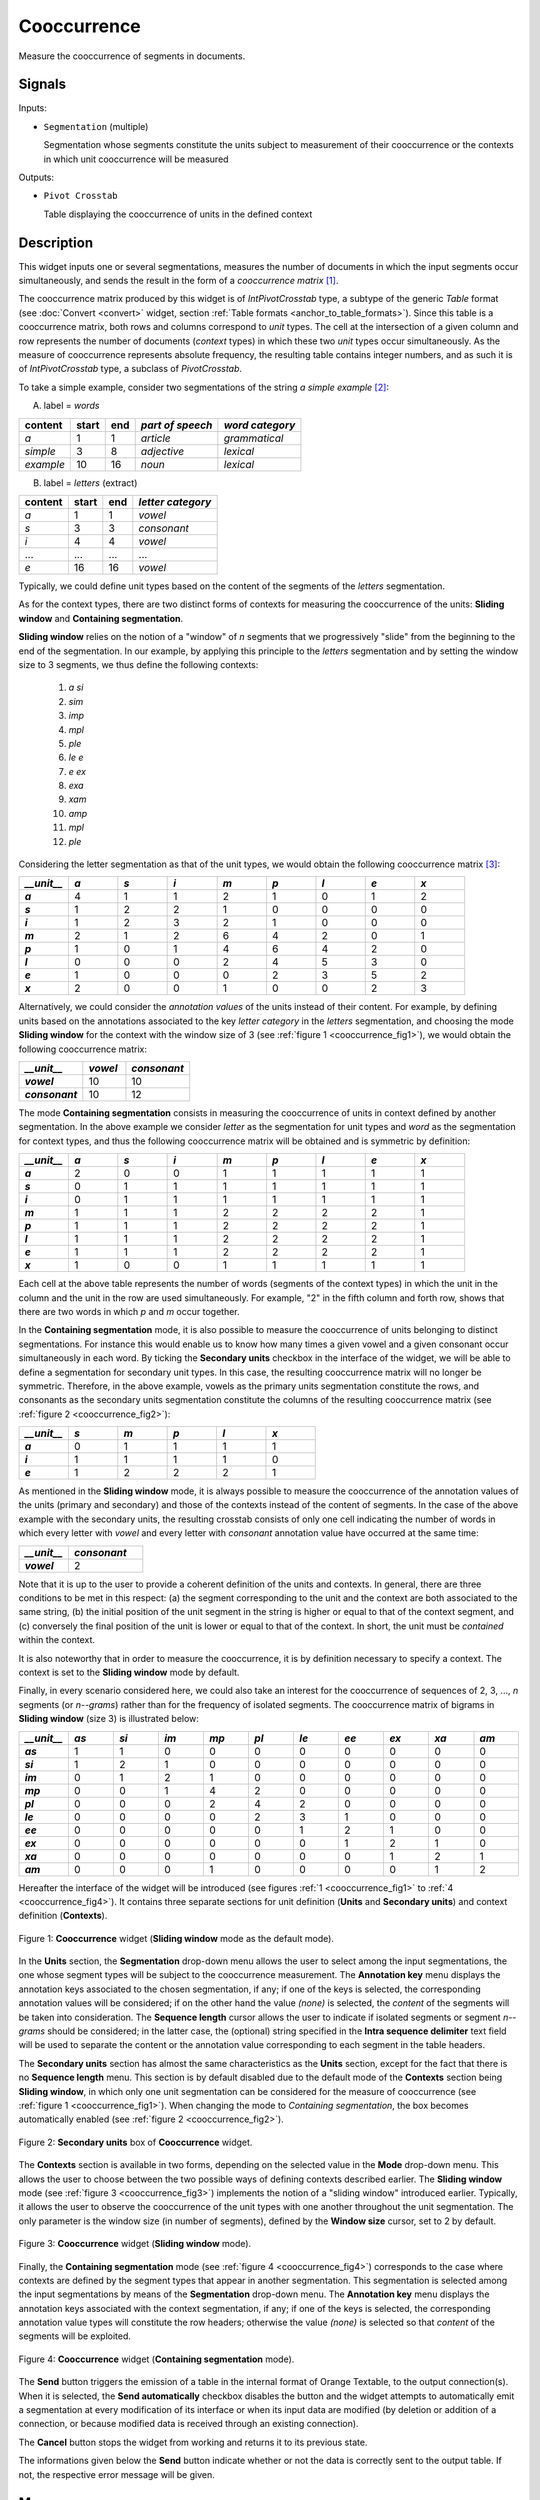 .. meta::
   :description: Orange Textable documentation, Cooccurrence widget
   :keywords: Orange, Textable, documentation, Cooccurrence, widget

.. _Cooccurrence:

Cooccurrence
============

.. image:: ../figures/Cooccurrence_54.png

Measure the cooccurrence of segments in documents.

Signals
-------

Inputs:

- ``Segmentation`` (multiple)

  Segmentation whose segments constitute the units subject to measurement of
  their cooccurrence or the contexts in which unit cooccurrence will be
  measured

Outputs:

- ``Pivot Crosstab``

  Table displaying the cooccurrence of units in the defined context

Description
-----------

This widget inputs one or several segmentations, measures the number of
documents in which the input segments occur simultaneously, and sends the result
in the form of a *cooccurrence matrix* [1]_.

The cooccurrence matrix produced by this widget is of *IntPivotCrosstab* type,
a subtype of the generic *Table* format (see :doc:`Convert <convert>` widget, section
:ref:`Table formats <anchor_to_table_formats>`). Since this table is a
cooccurrence matrix, both rows and columns correspond to *unit* types.
The cell at the intersection of a given column and row represents the number of
documents (*context* types) in which these two *unit* types occur
simultaneously. As the measure of cooccurrence represents absolute frequency,
the resulting table contains integer numbers, and as such it is of
*IntPivotCrosstab* type, a subclass of *PivotCrosstab*.

To take a simple example, consider two segmentations of the string *a simple
example* [2]_:

A) label = *words*

===========  =======  =====  ==================  =================
 content      start    end    *part of speech*    *word category*
===========  =======  =====  ==================  =================
 *a*          1        1      *article*           *grammatical*
 *simple*     3        8      *adjective*         *lexical*
 *example*    10       16     *noun*              *lexical*
===========  =======  =====  ==================  =================

B) label = *letters* (extract)

=========  =======  =====  ===================
 content    start    end    *letter category*
=========  =======  =====  ===================
 *a*        1        1      *vowel*
 *s*        3        3      *consonant*
 *i*        4        4      *vowel*
 ...        ...      ...    ...
 *e*        16       16     *vowel*
=========  =======  =====  ===================

Typically, we could define unit types based on the content of the segments
of the *letters* segmentation.

As for the context types, there are two distinct forms
of contexts for measuring the cooccurrence of the units:
**Sliding window** and **Containing segmentation**.

**Sliding window** relies on the notion of a "window" of *n* segments that we
progressively "slide" from the beginning to the end of the segmentation. In our
example, by applying this principle to the *letters* segmentation and by setting
the window size to 3 segments, we thus define the following contexts:

    1. *a si*
    2. *sim*
    3. *imp*
    4. *mpl*
    5. *ple*
    6. *le e*
    7. *e ex*
    8. *exa*
    9. *xam*
    10. *amp*
    11. *mpl*
    12. *ple*

Considering the letter segmentation as that of the unit types, we would obtain
the following cooccurrence matrix [3]_:

.. csv-table::
    :header: *__unit__*, *a*, *s*, *i*, *m*, *p*, *l*, *e*, *x*
    :stub-columns: 1
    :widths: 1 1 1 1 1 1 1 1 1

    *a*,        4,    1,    1,    2,   1,    0,    1,    2
    *s*,        1,    2,    2,    1,   0,    0,    0,    0
    *i*,        1,    2,    3,    2,   1,    0,    0,    0
    *m*,        2,    1,    2,    6,   4,    2,    0,    1
    *p*,        1,    0,    1,    4,   6,    4,    2,    0
    *l*,        0,    0,    0,    2,   4,    5,    3,    0
    *e*,        1,    0,    0,    0,   2,    3,    5,    2
    *x*,        2,    0,    0,    1,   0,    0,    2,    3


Alternatively, we could consider the *annotation values* of the units instead of
their content. For example, by defining units based on the annotations
associated to the key *letter category* in the *letters* segmentation, and
choosing the mode **Sliding window** for the context with the window size of 3
(see :ref:`figure 1 <cooccurrence_fig1>`), we would obtain the following
cooccurrence
matrix:


.. csv-table::
    :header: *__unit__*, *vowel*, *consonant*
    :stub-columns: 1
    :widths: 3 2 3

    *vowel*,      10,    10
    *consonant*,      10,    12



The mode **Containing segmentation** consists in measuring the cooccurrence of
units in context defined by another segmentation. In the above example we
consider *letter* as the segmentation for unit types and *word* as the
segmentation for context types, and thus the following cooccurrence matrix will
be obtained and is symmetric by definition:

.. csv-table::
    :header: *__unit__*, *a*, *s*, *i*, *m*, *p*, *l*, *e*, *x*
    :stub-columns: 1
    :widths: 1 1 1 1 1 1 1 1 1

    *a*,        2,    0,    0,    1,   1,    1,    1,    1
    *s*,        0,    1,    1,    1,   1,    1,    1,    1
    *i*,        0,    1,    1,    1,   1,    1,    1,    1
    *m*,        1,    1,    1,    2,   2,    2,    2,    1
    *p*,        1,    1,    1,    2,   2,    2,    2,    1
    *l*,        1,    1,    1,    2,   2,    2,    2,    1
    *e*,        1,    1,    1,    2,   2,    2,    2,    1
    *x*,        1,    0,    0,    1,   1,    1,    1,    1


Each cell at the above table represents the number of words (segments of the
context types) in which the unit in the column and the unit in the row are
used simultaneously. For example, "2" in the fifth column and forth row, shows
that there are two words in which *p* and *m* occur together.

In the **Containing segmentation** mode, it is also possible to measure the
cooccurrence of units belonging to distinct segmentations. For instance this
would enable us to know how many times a given vowel and a given consonant occur
simultaneously in each word. By ticking the **Secondary units** checkbox
in the interface of the widget, we will be able to define a segmentation for
secondary unit types. In this case, the resulting cooccurrence matrix will no
longer be symmetric. Therefore, in the above example, vowels as the primary
units segmentation constitute the rows, and consonants as the secondary units
segmentation constitute the columns of the resulting cooccurrence matrix
(see :ref:`figure 2 <cooccurrence_fig2>`):

.. csv-table::
    :header: *__unit__*, *s*, *m*, *p*, *l*, *x*
    :stub-columns: 1
    :widths: 1 1 1 1 1 1

    *a*,        0,    1,    1,    1,   1
    *i*,        1,    1,    1,    1,   0
    *e*,        1,    2,    2,    2,   1

As mentioned in the **Sliding window** mode, it is always possible to measure
the cooccurrence of the annotation values of the units (primary and secondary)
and those of the contexts instead of the content of segments. In the case
of the above example with the secondary units, the resulting crosstab consists
of only one cell indicating the number of words in which every letter with
*vowel* and every letter with *consonant* annotation value have occurred at the
same time:

.. csv-table::
    :header: *__unit__*, *consonant*
    :stub-columns: 1
    :widths: 2 3

    *vowel*,      2


Note that it is up to the user to provide a coherent definition of the units
and contexts. In general, there are three conditions to be met in this
respect: (a) the segment corresponding to the unit and the context are both
associated to the same string, (b) the initial position of the unit segment
in the string is higher or equal to that of the context segment, and
(c) conversely the final position of the unit is lower or equal to that of the
context. In short, the unit must be *contained* within the context.

It is also noteworthy that in order to measure the cooccurrence, it is by
definition necessary to specify a context. The context is set to the **Sliding
window** mode by default.

Finally, in every scenario considered here, we could also take an interest for
the cooccurrence of sequences of 2, 3, ..., *n* segments  (or *n--grams*) rather
than for the frequency of isolated segments. The cooccurrence matrix of
bigrams in **Sliding window** (size 3) is illustrated below:


.. csv-table::
    :header: *__unit__*, *as*, *si*, *im*, *mp*, *pl*, *le*, *ee*, *ex*, *xa*, *am*
    :stub-columns: 1
    :widths: 1 1 1 1 1 1 1 1 1 1 1

    *as*,        1,    1,    0,    0,   0,    0,    0,    0,    0,    0
    *si*,        1,    2,    1,    0,   0,    0,    0,    0,    0,    0
    *im*,        0,    1,    2,    1,   0,    0,    0,    0,    0,    0
    *mp*,        0,    0,    1,    4,   2,    0,    0,    0,    0,    0
    *pl*,        0,    0,    0,    2,   4,    2,    0,    0,    0,    0
    *le*,        0,    0,    0,    0,   2,    3,    1,    0,    0,    0
    *ee*,        0,    0,    0,    0,   0,    1,    2,    1,    0,    0
    *ex*,        0,    0,    0,    0,   0,    0,    1,    2,    1,    0
    *xa*,        0,    0,    0,    0,   0,    0,    0,    1,    2,    1
    *am*,        0,    0,    0,    1,   0,    0,    0,    0,    1,    2


Hereafter the interface of the widget will be introduced (see
figures :ref:`1 <cooccurrence_fig1>` to :ref:`4 <cooccurrence_fig4>`). It
contains three separate sections for unit definition (**Units** and **Secondary
units**) and context definition (**Contexts**).

.. _cooccurrence_fig1:

.. figure:: ../figures/cooc_example.png
    :align: center
    :alt: Cooccurrence widget in the default mode("Sliding window")

    Figure 1: **Cooccurrence** widget (**Sliding window** mode as the default mode).

In the **Units** section, the **Segmentation** drop-down menu allows the user
to select among the input segmentations, the one whose segment types will be
subject to the cooccurrence measurement. The **Annotation key** menu displays
the annotation keys associated to the chosen segmentation, if any; if one of the
keys is selected, the corresponding annotation values will be considered; if on
the other hand the value *(none)* is selected, the *content* of the segments
will be taken into consideration. The **Sequence length** cursor allows
the user to indicate if isolated segments or segment *n--grams* should be
considered; in the latter case, the (optional) string specified in the **Intra
sequence delimiter** text field will be used to separate the content or the
annotation value corresponding to each segment in the table headers.

The **Secondary units** section has almost the same characteristics as the
**Units** section, except for the fact that there is no **Sequence length**
menu. This section is by default disabled due to the default mode of the
**Contexts** section being **Sliding window**, in which only one unit
segmentation can be considered for the measure of cooccurrence (see
:ref:`figure 1 <cooccurrence_fig1>`). When changing the mode to *Containing
segmentation*, the box becomes automatically enabled (see
:ref:`figure 2 <cooccurrence_fig2>`).

.. _cooccurrence_fig2:

.. figure:: ../figures/cooc_secondary_units_example.png
    :align: center
    :alt: Secondary units box of Cooccurrence widget in mode "Sliding window"

    Figure 2: **Secondary units** box of **Cooccurrence** widget.


The **Contexts** section is available in two forms, depending on the
selected value in the **Mode** drop-down menu. This allows the user to
choose between the two possible ways of defining contexts described earlier.
The **Sliding window** mode (see :ref:`figure 3 <cooccurrence_fig3>`) implements
the notion of a "sliding window" introduced earlier. Typically, it allows the
user to observe the cooccurrence of the unit types with one another throughout
the unit segmentation. The only parameter is the window size (in number of
segments), defined by the **Window size** cursor, set to 2 by default.

.. _cooccurrence_fig3:

.. figure:: ../figures/cooc_mode_sliding_window_example.png
    :align: center
    :alt: Cooccurrence widget in mode "Sliding window"

    Figure 3: **Cooccurrence** widget (**Sliding window** mode).

Finally, the **Containing segmentation** mode (see :ref:`figure 4
<cooccurrence_fig4>`) corresponds to the case where contexts are defined by the
segment types that appear in another segmentation. This segmentation is selected
among the input segmentations by means of the **Segmentation** drop-down menu.
The **Annotation key** menu displays the annotation keys associated with the
context segmentation, if any; if one of the keys is selected, the corresponding
annotation value types will constitute the row headers; otherwise the value
*(none)* is selected so that *content* of the segments will be exploited.

.. _cooccurrence_fig4:

.. figure:: ../figures/cooc_mode_containing_segmentation_example.png
    :align: center
    :alt: Cooccurrence widget in mode "Containing segmentation"

    Figure 4: **Cooccurrence** widget (**Containing segmentation** mode).

The **Send** button triggers the emission of a table in the internal format
of Orange Textable, to the output connection(s). When it is selected, the
**Send automatically** checkbox disables the button and the widget attempts
to automatically emit a segmentation at every modification of its interface or
when its input data are modified (by deletion or addition of a connection, or
because modified data is received through an existing connection).

The **Cancel** button stops the widget from working and returns it to its previous state.

The informations given below the **Send** button indicate whether or not the data is correctly sent to the
output table. If not, the respective error message will be given.

Messages
--------

Information
~~~~~~~~~~~

*Table with <n> cooccurrences sent to output.*
    This confirms that the widget has operated properly.

Warnings
~~~~~~~~

*Widget needs input.*
    The widget instance is not able to emit data to output because it receives
    none on its input channel(s).

*Settings were* (or *Input has*) *changed, please click 'Send' when ready.*
    Settings and/or input have changed but the **Send automatically**
    checkbox has not been selected, so the user is prompted to click the
    **Send** button (or equivalently check the box) in order for computation
    and data emission to proceed.

*Resulting table is empty.*
    No table has been emitted because the widget instance couldn't find a
    single element in its input segmentation(s). A likely cause for this
    problem (when using the **Containing segmentation** mode) is that the unit
    and context segmentations do not refer to the same strings, so that the
    units are in effect *not* contained in the contexts. This is typically a
    consequence of the improper use of widgets :doc:`Preprocess <preprocess>` and/or
    :doc:`Recode <recode>` (see :ref:`anchor_to_caveat`).

*Operation cancelled by user.*
    The user has stopped the widget from working.

See also
--------

- :ref:`Reference: Convert widget (section "Table formats")
  <anchor_to_table_formats>`

Footnotes
---------

.. [1] The definition  of cooccurrence may vary depending on the discipline in
       which this notion is used. In text analytics, the cooccurrence is the
       number of the documents in which two textual units simultaneously occur.
       Here by convention, cooccurrence is the dot product of the transposed
       term-document matrix with itself, which is symmetric when considering
       only one unit type. As a result, and contrary to other definitions, the
       diagonal members of the matrix are not zero; rather, they indicate
       the document frequency of the corresponding textual unit (i.e. the
       number of context types in which it occurs).

.. [2] By convention, we do not indicate here the string index associated with
       each segment but only its start and end positions, along with the
       various annotation values associated with it; moreover, for the sake of
       readability, we do indicate the content of each segment, though it is
       not formally part of the segmentation (but rather of the string to
       which the segmentation refers).

.. [3] The first column header, *__unit__*, is a name predefined by Orange
       Textable.
